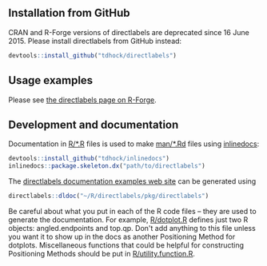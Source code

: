 [[https://travis-ci.org/tdhock/directlabels.svg]]

** Installation from GitHub

CRAN and R-Forge versions of directlabels are deprecated since 16
June 2015. Please install directlabels from GitHub instead:

#+BEGIN_SRC R
devtools::install_github("tdhock/directlabels")
#+END_SRC

** Usage examples

Please see [[http://directlabels.r-forge.r-project.org/][the directlabels page on R-Forge]].

** Development and documentation

Documentation in [[file:R/][R/*.R]] files is used to make [[file:man/][man/*.Rd]] files using
[[https://github.com/tdhock/inlinedocs][inlinedocs]]:

#+BEGIN_SRC R
devtools::install_github("tdhock/inlinedocs")
inlinedocs::package.skeleton.dx("path/to/directlabels")
#+END_SRC

The [[http://directlabels.r-forge.r-project.org/docs/index.html][directlabels documentation examples web site]] can be generated
using

#+BEGIN_SRC R
directlabels::dldoc("~/R/directlabels/pkg/directlabels")
#+END_SRC

Be careful about what you put in each of the R code files -- they are
used to generate the documentation. For example, [[file:R/dotplot.R][R/dotplot.R]] defines
just two R objects: angled.endpoints and top.qp. Don't add anything to
this file unless you want it to show up in the docs as another
Positioning Method for dotplots. Miscellaneous functions that could be
helpful for constructing Positioning Methods should be put in
[[file:R/utility.function.R][R/utility.function.R]].
